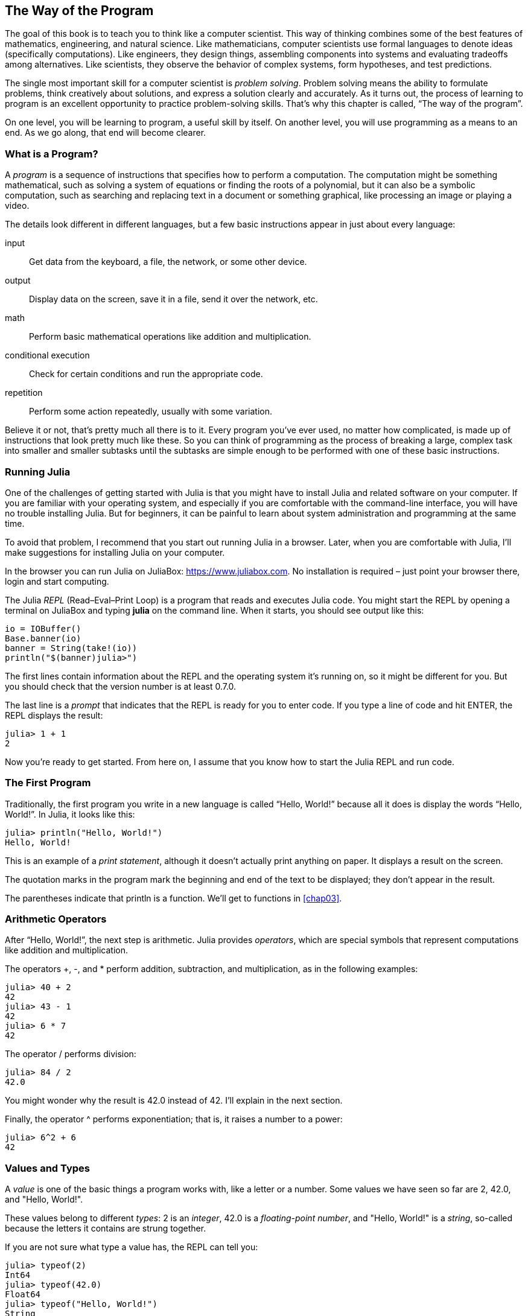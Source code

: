 [[chap01]]
== The Way of the Program

The goal of this book is to teach you to think like a computer scientist. This way of thinking combines some of the best features of mathematics, engineering, and natural science. Like mathematicians, computer scientists use formal languages to denote ideas (specifically computations). Like engineers, they design things, assembling components into systems and evaluating tradeoffs among alternatives. Like scientists, they observe the behavior of complex systems, form hypotheses, and test predictions.

The single most important skill for a computer scientist is _problem solving_. Problem solving means the ability to formulate problems, think creatively about solutions, and express a solution clearly and accurately. As it turns out, the process of learning to program is an excellent opportunity to practice problem-solving skills. That’s why this chapter is called, “The way of the program”.
((("problem solving")))

On one level, you will be learning to program, a useful skill by itself. On another level, you will use programming as a means to an end. As we go along, that end will become clearer.


=== What is a Program?

A _program_ is a sequence of instructions that specifies how to perform a computation. The computation might be something mathematical, such as solving a system of equations or finding the roots of a polynomial, but it can also be a symbolic computation, such as searching and replacing text in a document or something graphical, like processing an image or playing a video.
((("program")))

The details look different in different languages, but a few basic instructions appear in just about every language:

input::
Get data from the keyboard, a file, the network, or some other device.

output::
Display data on the screen, save it in a file, send it over the network, etc.

math::
Perform basic mathematical operations like addition and multiplication.

conditional execution::
Check for certain conditions and run the appropriate code.

repetition::
Perform some action repeatedly, usually with some variation.

Believe it or not, that’s pretty much all there is to it. Every program you’ve ever used, no matter how complicated, is made up of instructions that look pretty much like these. So you can think of programming as the process of breaking a large, complex task into smaller and smaller subtasks until the subtasks are simple enough to be performed with one of these basic instructions.


=== Running Julia

One of the challenges of getting started with Julia is that you might have to install Julia and related software on your computer. If you are familiar with your operating system, and especially if you are comfortable with the command-line interface, you will have no trouble installing Julia. But for beginners, it can be painful to learn about system administration and programming at the same time.
(((running Julia)))
(((Julia, running)))

To avoid that problem, I recommend that you start out running Julia in a browser. Later, when you are comfortable with Julia, I’ll make suggestions for installing Julia on your computer.(((Julia in a browser)))

In the browser you can run Julia on JuliaBox: https://www.juliabox.com. No installation is required – just point your browser there, login and start computing.
(((JuliaBox)))

The Julia _REPL_ (Read–Eval–Print Loop) is a program that reads and executes Julia code. You might start the REPL by opening a terminal on JuliaBox and typing *+julia+* on the command line. When it starts, you should see output like this:(((REPL)))

[source,@julia-eval]
----
io = IOBuffer()
Base.banner(io)
banner = String(take!(io))
println("$(banner)julia>")
----

The first lines contain information about the REPL and the operating system it’s running on, so it might be different for you. But you should check that the version number is at least +0.7.0+.

The last line is a _prompt_ that indicates that the REPL is ready for you to enter code. If you type a line of code and hit +ENTER+, the REPL displays the result:
(((prompt)))

[source,@julia-repl-test]
----
julia> 1 + 1
2
----

Now you’re ready to get started. From here on, I assume that you know how to start the Julia REPL and run code.


=== The First Program

Traditionally, the first program you write in a new language is called “Hello, World!” because all it does is display the words “Hello, World!”. In Julia, it looks like this:
((("Hello, World!")))

[source,@julia-repl-test]
----
julia> println("Hello, World!")
Hello, World!
----

This is an example of a _print statement_, although it doesn’t actually print anything on paper. It displays a result on the screen.
(((print statement)))
(((statement, print)))

The quotation marks in the program mark the beginning and end of the text to be displayed; they don’t appear in the result.
(((quotation mark)))

The parentheses indicate that +println+ is a function. We’ll get to functions in <<chap03>>.
(((function)))
(((function, println)))


=== Arithmetic Operators
(((arithmetic operator)))
(((operator, arithmetic)))

After “Hello, World!”, the next step is arithmetic. Julia provides _operators_, which are special symbols that represent computations like addition and multiplication.

The operators +pass:[+]+, +-+, and +*+ perform addition, subtraction, and multiplication, as in the following examples:

[source,@julia-repl-test]
----
julia> 40 + 2
42
julia> 43 - 1
42
julia> 6 * 7
42
----

The operator +/+ performs division:

[source,@julia-repl-test]
----
julia> 84 / 2
42.0
----

You might wonder why the result is +42.0+ instead of +42+. I’ll explain in the next section.

Finally, the operator +^+ performs exponentiation; that is, it raises a number to a power:

[source,@julia-repl-test]
----
julia> 6^2 + 6
42
----


=== Values and Types
(((value)))
(((type)))

A _value_ is one of the basic things a program works with, like a letter or a number. Some values we have seen so far are +2+, +42.0+, and +"Hello, World!"+.

These values belong to different _types_: +2+ is an _integer_, +42.0+ is a _floating-point number_, and +"Hello, World!"+ is a _string_, so-called because the letters it contains are strung together.
(((integer)))
(((floating-point)))
(((string)))

If you are not sure what type a value has, the REPL can tell you:

[source,@julia-repl-test]
----
julia> typeof(2)
Int64
julia> typeof(42.0)
Float64
julia> typeof("Hello, World!")
String
----

Not surprisingly, integers belong to the type +Int64+, strings belong to +String+ and floating-point numbers belong to +Float64+.

What about values like +"2"+ and +"42.0"+? They look like numbers, but they are in quotation marks like strings.

[source,@julia-repl-test]
----
julia> typeof("2")
String
julia> typeof("42.0")
String
----

They’re strings.

When you type a large integer, you might be tempted to use commas between groups of digits, as in +1,000,000+. This is not a legal _integer_ in Julia, but it is legal:

[source,@julia-repl-test]
----
julia> 1,000,000
(1, 0, 0)
----

That’s not what we expected at all! Julia parses +1,000,000+ as a comma-separated sequence of integers. We’ll learn more about this kind of sequence later.
(((sequence)))


=== Formal and Natural Languages
(((formal language)))
(((language, formal)))
(((natural language)))
(((language, natural)))

_Natural languages_ are the languages people speak, such as English, Spanish, and French. They were not designed by people (although people try to impose some order on them); they evolved naturally.

_Formal languages_ are languages that are designed by people for specific applications. For example, the notation that mathematicians use is a formal language that is particularly good at denoting relationships among numbers and symbols. Chemists use a formal language to represent the chemical structure of molecules. And most importantly:

[quote]
____
Programming languages are formal languages that have been designed to express computations.
____

Formal languages tend to have strict _syntax_ rules that govern the structure of statements. For example, in mathematics the statement latexmath:[\(3 + 3 = 6\)] has correct syntax, but latexmath:[\(3 += 3 \$ 6\)] does not. In chemistry latexmath:[\(H_2O\)] is a syntactically correct formula, but latexmath:[\(_2Zz\)] is not.
(((syntax)))

Syntax rules come in two flavors, pertaining to _tokens_ and structure. Tokens are the basic elements of the language, such as words, numbers, and chemical elements. One of the problems with latexmath:[\(3 += 3 \$ 6\)] is that latexmath:[\(\$\)] is not a legal token in mathematics (at least as far as I know). Similarly, latexmath:[\(_2Zz\)] is not legal because there is no element with the abbreviation latexmath:[\(Zz\)].
(((token)))

The second type of syntax rule pertains to the way tokens are combined. The equation latexmath:[\(3 += 3\)] is illegal because even though latexmath:[\(+\)] and latexmath:[\(=\)] are legal tokens, you can’t have one right after the other. Similarly, in a chemical formula the subscript comes after the element name, not before.

This is @ well-structured Engli$h sentence with invalid t*kens in it. This sentence all valid tokens has, but invalid structure with.

When you read a sentence in English or a statement in a formal language, you have to figure out the structure (although in a natural language you do this subconsciously). This process is called _parsing_.
(((parse)))

Although formal and natural languages have many features in common—tokens, structure, and syntax—there are some differences:

ambiguity::
Natural languages are full of ambiguity, which people deal with by using contextual clues and other information. Formal languages are designed to be nearly or completely unambiguous, which means that any statement has exactly one meaning, regardless of context.
(((ambiguity)))

redundancy::
In order to make up for ambiguity and reduce misunderstandings, natural languages employ lots of redundancy. As a result, they are often verbose. Formal languages are less redundant and more concise.
(((redundancy)))

literalness::
Natural languages are full of idiom and metaphor. If I say, “The penny dropped”, there is probably no penny and nothing dropping (this idiom means that someone understood something after a period of confusion). Formal languages mean exactly what they say.
(((literalness)))

Because we all grow up speaking natural languages, it is sometimes hard to adjust to formal languages. The difference between formal and natural language is like the difference between poetry and prose, but more so:

Poetry::
Words are used for their sounds as well as for their meaning, and the whole poem together creates an effect or emotional response. Ambiguity is not only common but often deliberate.
(((poetry)))

Prose::
The literal meaning of words is more important, and the structure contributes more meaning. Prose is more amenable to analysis than poetry but still often ambiguous.
(((prose)))

Programs::
The meaning of a computer program is unambiguous and literal, and can be understood entirely by analysis of the tokens and structure.

Formal languages are more dense than natural languages, so it takes longer to read them. Also, the structure is important, so it is not always best to read from top to bottom, left to right. Instead, learn to parse the program in your head, identifying the tokens and interpreting the structure. Finally, the details matter. Small errors in spelling and punctuation, which you can get away with in natural languages, can make a big difference in a formal language.


=== Debugging
(((debugging)))

Programmers make mistakes. For whimsical reasons, programming errors are called _bugs_ and the process of tracking them down is called _debugging_.

Programming, and especially debugging, sometimes brings out strong emotions. If you are struggling with a difficult bug, you might feel angry, despondent, or embarrassed.
(((bug)))

There is evidence that people naturally respond to computers as if they were people. When they work well, we think of them as teammates, and when they are obstinate or rude, we respond to them the same way we respond to rude, obstinate people (Reeves and Nass, _The Media Equation: How People Treat Computers, Television, and New Media Like Real People and Places_).
(((debugging,emotional response)))
(((emotional debugging)))

Preparing for these reactions might help you deal with them. One approach is to think of the computer as an employee with certain strengths, like speed and precision, and particular weaknesses, like lack of empathy and inability to grasp the big picture.

Your job is to be a good manager: find ways to take advantage of the strengths and mitigate the weaknesses. And find ways to use your emotions to engage with the problem, without letting your reactions interfere with your ability to work effectively.

Learning to debug can be frustrating, but it is a valuable skill that is useful for many activities beyond programming. At the end of each chapter there is a section, like this one, with my suggestions for debugging. I hope they help!


=== Glossary

problem solving::
The process of formulating a problem, finding a solution, and expressing it.
(((problem solving)))

REPL::
A program that reads another program and executes it.
(((REPL)))

prompt::
Characters displayed by the REPL to indicate that it is ready to take input from the user.
(((prompt)))

program::
A sequence of instructions that specifies a computation.
(((program)))

print statement::
An instruction that causes the Julia REPL to display a value on the screen.
(((print statement)))
(((statement, print)))

operator::
A special symbol that represents a simple computation like addition, multiplication, or string concatenation.
(((operator)))

value::
One of the basic units of data, like a number or string, that a program manipulates.
(((value)))

type::
A category of values. The types we have seen so far are integers (+Int64+), floating-point numbers (+Float64+), and strings (+String+).
(((type)))

integer::
A type that represents whole numbers.
(((integer)))

floating-point::
A type that represents numbers with fractional parts.
(((floating-point)))

string::
A type that represents sequences of characters.
(((string)))

natural language::
Any one of the languages that people speak that evolved naturally.
(((natural language)))

formal language::
Any one of the languages that people have designed for specific purposes, such as representing mathematical ideas or computer programs; all programming languages are formal languages.
(((formal language)))

token::
One of the basic elements of the syntactic structure of a program, analogous to a word in a natural language.
(((token)))

syntax::
The rules that govern the structure of a program.
(((syntax)))

parse::
To examine a program and analyze the syntactic structure.
(((parse)))

bug::
An error in a program.
(((bug)))

debugging::
The process of finding and correcting bugs.
(((debugging)))


=== Exercises

[[ex01-1]]
===== Exercise 1-1
It is a good idea to read this book in front of a computer so you can try out the examples as you go.

Whenever you are experimenting with a new feature, you should try to make mistakes. For example, in the “Hello, World!” program, what happens if you leave out one of the quotation marks? What if you leave out both? What if you spell +println+ wrong?

This kind of experiment helps you remember what you read; it also helps when you are programming, because you get to know what the error messages mean. It is better to make mistakes now and on purpose than later and accidentally.
(((error message)))

. In a print statement, what happens if you leave out one of the parentheses, or both?

. If you are trying to print a string, what happens if you leave out one of the quotation marks, or both?

. You can use a minus sign to make a negative number like +-2+. What happens if you put a plus sign before a number? What about +pass:[2+2]+?

. In math notation, leading zeros are ok, as in +02+. What happens if you try this in Julia?

. What happens if you have two values with no operator between them?


[[ex01-2]]
===== Exercise 1-2

Start the Julia REPL and use it as a calculator.
(((calculator)))

. How many seconds are there in 42 minutes 42 seconds?

. How many miles are there in 10 kilometers? Hint: there are 1.61 kilometers in a mile.

. If you run a 10 kilometer race in 42 minutes 42 seconds, what is your average pace (time per mile in minutes and seconds)? What is your average speed in miles per hour?

